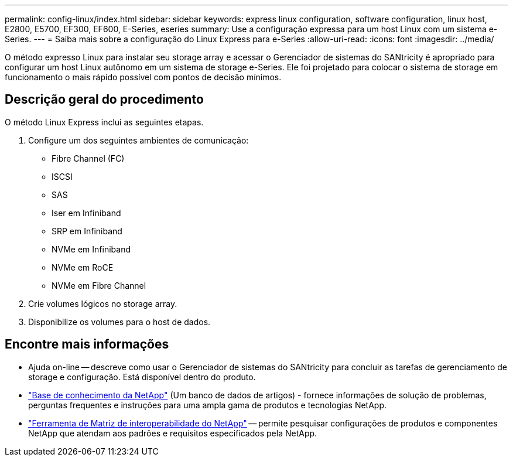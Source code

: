 ---
permalink: config-linux/index.html 
sidebar: sidebar 
keywords: express linux configuration, software configuration, linux host, E2800, E5700, EF300, EF600, E-Series, eseries 
summary: Use a configuração expressa para um host Linux com um sistema e-Series. 
---
= Saiba mais sobre a configuração do Linux Express para e-Series
:allow-uri-read: 
:icons: font
:imagesdir: ../media/


[role="lead"]
O método expresso Linux para instalar seu storage array e acessar o Gerenciador de sistemas do SANtricity é apropriado para configurar um host Linux autônomo em um sistema de storage e-Series. Ele foi projetado para colocar o sistema de storage em funcionamento o mais rápido possível com pontos de decisão mínimos.



== Descrição geral do procedimento

O método Linux Express inclui as seguintes etapas.

. Configure um dos seguintes ambientes de comunicação:
+
** Fibre Channel (FC)
** ISCSI
** SAS
** Iser em Infiniband
** SRP em Infiniband
** NVMe em Infiniband
** NVMe em RoCE
** NVMe em Fibre Channel


. Crie volumes lógicos no storage array.
. Disponibilize os volumes para o host de dados.




== Encontre mais informações

* Ajuda on-line -- descreve como usar o Gerenciador de sistemas do SANtricity para concluir as tarefas de gerenciamento de storage e configuração. Está disponível dentro do produto.
* https://kb.netapp.com/["Base de conhecimento da NetApp"^] (Um banco de dados de artigos) - fornece informações de solução de problemas, perguntas frequentes e instruções para uma ampla gama de produtos e tecnologias NetApp.
* http://mysupport.netapp.com/matrix["Ferramenta de Matriz de interoperabilidade do NetApp"^] -- permite pesquisar configurações de produtos e componentes NetApp que atendam aos padrões e requisitos especificados pela NetApp.

